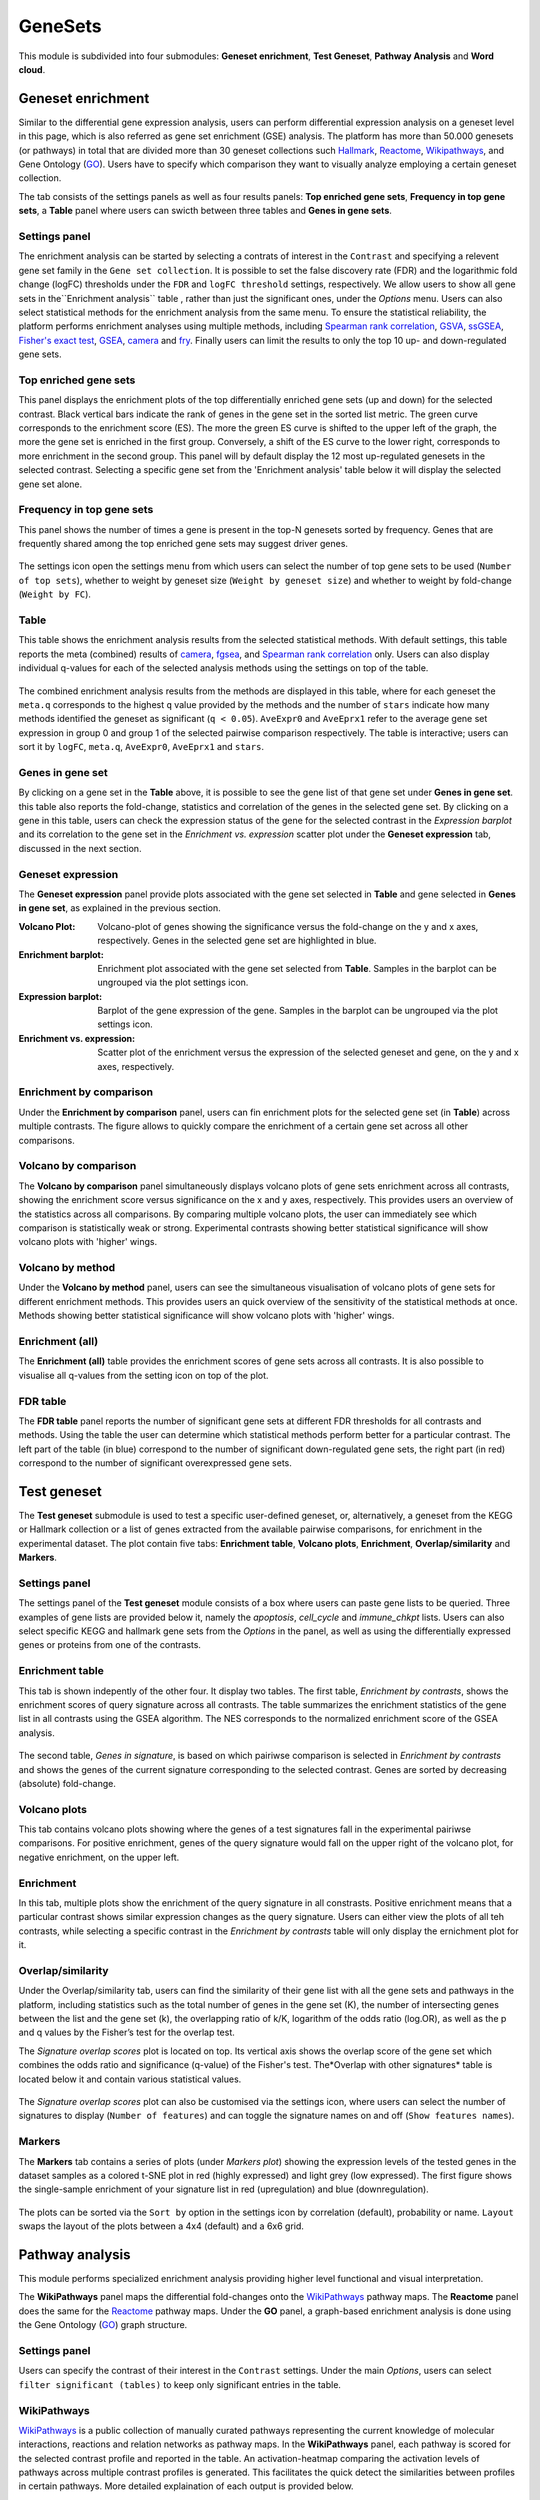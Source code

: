 .. _Enrichment:

GeneSets
================================================================================

This module is subdivided into four submodules: **Geneset enrichment**, 
**Test Geneset**, **Pathway Analysis** and **Word cloud**.


Geneset enrichment
--------------------------------------------------------------------------------
Similar to the differential gene expression analysis, users can perform differential
expression analysis on a geneset level in this page, which is also referred as 
gene set enrichment (GSE) analysis. The platform has more than 50.000 genesets 
(or pathways) in total that are divided more than 30 geneset collections such 
`Hallmark <https://www.cell.com/abstract/S0092-8674(11)00127-9>`__, 
`Reactome <https://reactome.org/>`__,
`Wikipathways <https://www.wikipathways.org/>`__, 
and Gene Ontology (`GO <http://geneontology.org/>`__).
Users have to specify which comparison they want to visually analyze 
employing a certain geneset collection.

The tab consists of the settings panels as well as four results panels: **Top enriched gene sets**, 
**Frequency in top gene sets**, a **Table** panel where users can swicth between three tables and **Genes in gene sets**.


Settings panel
~~~~~~~~~~~~~~~~~~~~~~~~~~~~~~~~~~~~~~~~~~~~~~~~~~~~~~~~~~~~~~~~~~~~~~~~~~~~~~~~
The enrichment analysis can be started by selecting a contrats of interest in 
the ``Contrast`` and specifying a relevent gene set family in the ``Gene set collection``.
It is possible to set the false discovery rate (FDR) and the logarithmic fold change 
(logFC) thresholds under the ``FDR`` and ``logFC threshold`` settings, respectively.
We allow users to show all gene sets in the``Enrichment analysis`` table , rather than just the significant ones, under the *Options* menu.
Users can also select statistical methods for the enrichment analysis from the same menu.
To ensure the statistical reliability, the platform performs enrichment analyses using multiple methods, including 
`Spearman rank correlation <https://en.wikipedia.org/wiki/Spearman%27s_rank_correlation_coefficient>`__, 
`GSVA <https://bmcbioinformatics.biomedcentral.com/articles/10.1186/1471-2105-14-7>`__, 
`ssGSEA <https://bmcbioinformatics.biomedcentral.com/articles/10.1186/1471-2105-14-7>`__, 
`Fisher's exact test <https://www.jstor.org/stable/2340521?seq=1#metadata_info_tab_contents>`__, 
`GSEA <http://software.broadinstitute.org/gsea/index.jsp>`__, 
`camera <https://www.ncbi.nlm.nih.gov/pmc/articles/PMC3458527/>`__ and 
`fry <https://academic.oup.com/bioinformatics/article/26/17/2176/200022>`__. Finally users can limit the results to only the top 10 
up- and down-regulated gene sets.

.. figure:: figures_v3/GE_settings.png
    :align: center
    :width: 20%


Top enriched gene sets
~~~~~~~~~~~~~~~~~~~~~~~~~~~~~~~~~~~~~~~~~~~~~~~~~~~~~~~~~~~~~~~~~~~~~~~~~~~~~~~~
This panel displays the enrichment plots of the top differentially enriched gene sets (up and down) for the selected contrast. 
Black vertical bars indicate the rank of genes in the gene set in the sorted list metric. 
The green curve corresponds to the enrichment score (ES). The more the green ES curve is shifted to the upper left of the graph, 
the more the gene set is enriched in the first group. Conversely, a shift of the ES curve to the lower right, 
corresponds to more enrichment in the second group. This panel will by default display the 12 most up-regulated genesets 
in the selected contrast. Selecting a specific gene set from the 'Enrichment analysis' table below it will display 
the selected gene set alone.


.. figure:: figures_v3/GE_enrichment_1.png
    :align: center
    :width: 100%


Frequency in top gene sets
~~~~~~~~~~~~~~~~~~~~~~~~~~~~~~~~~~~~~~~~~~~~~~~~~~~~~~~~~~~~~~~~~~~~~~~~~~~~~~~~
This panel shows the number of times a gene is present in the top-N genesets sorted by frequency. Genes that are frequently shared among the top enriched gene sets may suggest driver genes.


.. figure:: figures_v3/GE_enrichment_2.png
    :align: center
    :width: 100%


The settings icon open the settings menu from which users can select the number of top gene sets to be used (``Number of top sets``), 
whether to weight by geneset size (``Weight by geneset size``) and whether to weight by fold-change (``Weight by FC``).

.. figure:: figures_v3/GE_freq_opts.png
    :align: center
    :width: 20%



Table
~~~~~~~~~~~~~~~~~~~~~~~~~~~~~~~~~~~~~~~~~~~~~~~~~~~~~~~~~~~~~~~~~~~~~~~~~~~~~~~~
This table shows the enrichment analysis results from the selected statistical methods.
With default settings, this table reports the meta (combined) results of 
`camera <https://www.ncbi.nlm.nih.gov/pmc/articles/PMC3458527/>`__,
`fgsea <http://software.broadinstitute.org/gsea/index.jsp>`__, and 
`Spearman rank correlation <https://en.wikipedia.org/wiki/Spearman%27s_rank_correlation_coefficient>`__ only.
Users can also display individual q-values for each of the selected analysis methods using the settings on top of the table.

.. figure:: figures_v3/GE_table_opts.png
    :align: center
    :width: 20%
    
The combined enrichment analysis results from the methods are displayed in this table,
where for each geneset the ``meta.q`` corresponds to the highest ``q`` value provided
by the methods and the number of ``stars`` indicate how many methods identified
the geneset as significant (``q < 0.05``). ``AveExpr0`` and ``AveEprx1`` refer to the average gene set expression 
in group 0 and group 1 of the selected pairwise comparison respectively.
The table is interactive; users can sort it by ``logFC``, ``meta.q``, ``AveExpr0``, ``AveEprx1`` and ``stars``.

.. figure:: figures_v3/GE_enrichment_3.png
    :align: center
    :width: 100%


Genes in gene set
~~~~~~~~~~~~~~~~~~~~~~~~~~~~~~~~~~~~~~~~~~~~~~~~~~~~~~~~~~~~~~~~~~~~~~~~~~~~~~~~
By clicking on a gene set in the **Table** above, it is possible to see the gene list of 
that gene set under **Genes in gene set**. this table also reports the fold-change, statistics and 
correlation of the genes in the selected gene set. By clicking on a gene in this table, users can check 
the expression status of the gene for the selected contrast in the *Expression barplot* and its correlation to the gene set
in the *Enrichment vs. expression* scatter plot under the **Geneset expression** tab, discussed in the next section.


.. figure:: figures_v3/GE_enrichment_4.png
    :align: center
    :width: 100%



Geneset expression
~~~~~~~~~~~~~~~~~~~~~~~~~~~~~~~~~~~~~~~~~~~~~~~~~~~~~~~~~~~~~~~~~~~~~~~~~~~~~~~~
The **Geneset expression** panel provide plots associated with the gene set 
selected in **Table** and gene selected in **Genes in gene set**, as explained in the previous section.

:**Volcano Plot**: Volcano-plot of genes showing the significance versus the fold-change on the y and x axes,
        respectively. Genes in the selected gene set are highlighted in blue.  
:**Enrichment barplot**: Enrichment plot associated with the gene set selected from **Table**. Samples in the barplot 
        can be ungrouped via the plot settings icon.
:**Expression barplot**: Barplot of the gene expression of the gene. Samples in the barplot 
        can be ungrouped via the plot settings icon.
:**Enrichment vs. expression**: Scatter plot of the enrichment versus the expression of the selected 
        geneset and gene, on the y and x axes, respectively.

.. figure:: figures_v3/GSEA_exp.png
    :align: center
    :width: 100%


Enrichment by comparison
~~~~~~~~~~~~~~~~~~~~~~~~~~~~~~~~~~~~~~~~~~~~~~~~~~~~~~~~~~~~~~~~~~~~~~~~~~~~~~~~
Under the **Enrichment by comparison** panel, users can fin enrichment plots for the selected gene
set (in **Table**) across multiple contrasts. The figure allows to quickly 
compare the enrichment of a certain gene set across all other comparisons.

.. figure:: figures_v3/GSEA_comp.png
    :align: center
    :width: 100%


Volcano by comparison
~~~~~~~~~~~~~~~~~~~~~~~~~~~~~~~~~~~~~~~~~~~~~~~~~~~~~~~~~~~~~~~~~~~~~~~~~~~~~~~~
The **Volcano by comparison** panel simultaneously displays volcano plots of gene sets 
enrichment across all contrasts, showing the enrichment score versus significance 
on the x and y axes, respectively. This provides users an overview of the 
statistics across all comparisons. By comparing multiple volcano plots, the user
can immediately see which comparison is statistically weak or strong.
Experimental contrasts showing better statistical significance will show volcano
plots with 'higher' wings.

.. figure:: figures_v3/GSEA_volc_comp.png
    :align: center
    :width: 100%


Volcano by method
~~~~~~~~~~~~~~~~~~~~~~~~~~~~~~~~~~~~~~~~~~~~~~~~~~~~~~~~~~~~~~~~~~~~~~~~~~~~~~~~
Under the **Volcano by method** panel, users can see the simultaneous 
visualisation of volcano plots of gene sets for different enrichment methods.
This provides users an quick overview of the sensitivity of the statistical 
methods at once. Methods showing better statistical significance will show 
volcano plots with 'higher' wings.

.. figure:: figures_v3/GSEA_volc_met.png
    :align: center
    :width: 100%


Enrichment (all)
~~~~~~~~~~~~~~~~~~~~~~~~~~~~~~~~~~~~~~~~~~~~~~~~~~~~~~~~~~~~~~~~~~~~~~~~~~~~~~~~ 
The **Enrichment (all)** table provides the enrichment scores of gene sets 
across all contrasts. It is also possible to visualise all q-values 
from the setting icon on top of the plot. 

.. figure:: figures_v3/GE_enrichment_all.png
    :align: center
    :width: 100%


FDR table
~~~~~~~~~~~~~~~~~~~~~~~~~~~~~~~~~~~~~~~~~~~~~~~~~~~~~~~~~~~~~~~~~~~~~~~~~~~~~~~~ 
The **FDR table** panel reports the number of significant gene sets at different 
FDR thresholds for all contrasts and methods. Using the table the user can
determine which statistical methods perform better for a particular contrast.
The left part of the table (in blue) correspond 
to the number of significant down-regulated gene sets, the right part (in red) 
correspond to the number of significant overexpressed gene sets.

.. figure:: figures_v3/GE_enrichment_FDR.png
    :align: center
    :width: 100%


Test geneset
--------------------------------------------------------------------------------
The **Test geneset** submodule is used to test a specific user-defined geneset, or, alternatively, a geneset from 
the KEGG or Hallmark collection or a list of genes extracted from the available pairwise comparisons, for enrichment
in the experimental dataset. The plot contain five tabs: **Enrichment table**, **Volcano plots**, **Enrichment**, **Overlap/similarity** and **Markers**.


Settings panel
~~~~~~~~~~~~~~~~~~~~~~~~~~~~~~~~~~~~~~~~~~~~~~~~~~~~~~~~~~~~~~~~~~~~~~~~~~~~~~~~
The settings panel of the **Test geneset** module consists of a box where users can paste gene lists to be queried.
Three examples of gene lists are provided below it, namely the *apoptosis*, *cell_cycle* and *immune_chkpt* lists.
Users can also select specific KEGG and hallmark gene sets from the *Options* in the panel, as well as using
the differentially expressed genes or proteins from one of the contrasts.

.. figure:: figures_v3/test_settings.png
    :align: center
    :width: 20%


Enrichment table
~~~~~~~~~~~~~~~~~~~~~~~~~~~~~~~~~~~~~~~~~~~~~~~~~~~~~~~~~~~~~~~~~~~~~~~~~~~~~~~~
This tab is shown indepently of the other four. It display two tables. The first table, *Enrichment by contrasts*, 
shows the enrichment scores of query signature across all contrasts. The table summarizes the enrichment statistics
of the gene list in all contrasts using the GSEA algorithm. The NES corresponds to the normalized enrichment score of the GSEA analysis.

.. figure:: figures_v3/test_ET.png
    :align: center
    :width: 100%

The second table, *Genes in signature*, is based on which pairiwse comparison is selected in *Enrichment by contrasts* and shows 
the genes of the current signature corresponding to the selected contrast. Genes are sorted by decreasing (absolute) fold-change.

.. figure:: figures_v3/test_gis.png
    :align: center
    :width: 100%

Volcano plots
~~~~~~~~~~~~~~~~~~~~~~~~~~~~~~~~~~~~~~~~~~~~~~~~~~~~~~~~~~~~~~~~~~~~~~~~~~~~~~~~
This tab contains volcano plots showing where the genes of a test signatures fall in the experimental pairiwse comparisons.
For positive enrichment, genes of the query signature would fall on the upper right of the volcano plot, for negative enrichment, on the upper left.


.. figure:: figures_v3/test_volc.png
    :align: center
    :width: 100%


Enrichment
~~~~~~~~~~~~~~~~~~~~~~~~~~~~~~~~~~~~~~~~~~~~~~~~~~~~~~~~~~~~~~~~~~~~~~~~~~~~~~~~
In this tab, multiple plots show the enrichment of the query signature in all constrasts. Positive enrichment
means that a particular contrast shows similar expression changes as the query signature. Users can either view 
the plots of all teh contrasts, while selecting a specific contrast in the *Enrichment by contrasts* table will 
only display the ernichment plot for it.


.. figure:: figures_v3/test_enr.png
    :align: center
    :width: 100%

Overlap/similarity
~~~~~~~~~~~~~~~~~~~~~~~~~~~~~~~~~~~~~~~~~~~~~~~~~~~~~~~~~~~~~~~~~~~~~~~~~~~~~~~~
Under the Overlap/similarity tab, users can find the similarity of their gene list with all the gene sets and pathways in the platform, including statistics such as the total number of genes in the gene set (K), the number of intersecting genes between the list and the gene set (k), the overlapping ratio of k/K, logarithm of the odds ratio (log.OR), as well as the p and q values by the Fisher’s test for the overlap test. 

The *Signature overlap scores* plot is located on top. Its vertical axis shows the overlap score of the gene set which combines the odds ratio and significance (q-value) of the Fisher's test. The*Overlap with other signatures* table is located below it and contain various statistical values.

.. figure:: figures_v3/test_overlap.png
    :align: center
    :width: 100%


The *Signature overlap scores* plot can also be customised via the settings icon, where users can select the number of signatures 
to display (``Number of features``) and can toggle the signature names on and off (``Show features names``).

.. figure:: figures_v3/test_overlap_opts.png
    :align: center
    :width: 20%

Markers
~~~~~~~~~~~~~~~~~~~~~~~~~~~~~~~~~~~~~~~~~~~~~~~~~~~~~~~~~~~~~~~~~~~~~~~~~~~~~~~~
The **Markers** tab contains a series of plots (under *Markers plot*) showing the expression levels of the tested genes in the dataset samples as a colored t-SNE plot in red (highly expressed) and light grey (low expressed). The first figure shows the single-sample enrichment of your signature list in red (upregulation) and blue (downregulation).

.. figure:: figures_v3/test_markers.png
    :align: center
    :width: 100%


The plots can be sorted via the ``Sort by`` option in the settings icon by correlation (default), probability or name. ``Layout`` swaps the 
layout of the plots between a 4x4 (default) and a 6x6 grid.

.. figure:: figures_v3/test_markers_opts.png
    :align: center
    :width: 20%


Pathway analysis
--------------------------------------------------------------------------------
This module performs specialized enrichment analysis
providing higher level functional and visual interpretation.

The **WikiPathways** panel maps the differential fold-changes onto
the `WikiPathways <https://www.wikipathways.org/>`__
pathway maps. The **Reactome** panel does the same for the
`Reactome <https://reactome.org/>`__ pathway maps. Under the
**GO** panel, a graph-based enrichment
analysis is done using the Gene Ontology (`GO
<http://geneontology.org/>`__) graph structure.


Settings panel
~~~~~~~~~~~~~~~~~~~~~~~~~~~~~~~~~~~~~~~~~~~~~~~~~~~~~~~~~~~~~~~~~~~~~~~~~~~~~~~~
Users can specify the contrast of their interest
in the ``Contrast`` settings. Under the main *Options*, users can
select ``filter significant (tables)``  to keep only significant entries in the table.

.. figure:: figures_v3/Pathway_settings.png
    :align: center
    :width: 20%


WikiPathways
~~~~~~~~~~~~~~~~~~~~~~~~~~~~~~~~~~~~~~~~~~~~~~~~~~~~~~~~~~~~~~~~~~~~~~~~~~~~~~~~
`WikiPathways <https://www.wikipathways.org/>`__ is a public collection
of manually curated pathways representing the current knowledge of molecular 
interactions, reactions and relation networks as pathway maps. In the 
**WikiPathways** panel, each pathway is scored for the selected contrast profile
and reported in the table. An activation-heatmap comparing the activation levels of pathways across multiple
contrast profiles is generated. This facilitates the quick detect the similarities 
between profiles in certain pathways. More detailed explaination of each output
is provided below.

:**WikiPathway**: In the pathway map, genes are colored according to their upregulation 
        (red) or downregulation (blue) in the contrast profile. Each pathway 
        is scored for the selected contrast profile and reported in the table 
        below the plot.

:**Enrichment table**: The table is interactive; enabling user to sort on 
        different variables (WikiPathways id, pathway, logFC and meta q-values) 
        and select a pathway by clicking on the row in the table.

:**Activation matrix**: The activation matrix visualizes the activation levels of pathways
        (or pathway keywords) across multiple contrast profiles. This facilitates
        to quickly see and detect the similarities of certain pathways between
        contrasts. The size of the circles correspond to their relative activation,
        and are colored according to their upregulation (red) or downregulation
        (blue) in the contrast profile. The matrix can be normalised from the 
        *settings* icon.

.. figure:: figures_v3/Pathway_wiki.png
    :align: center
    :width: 100%


Reactome
~~~~~~~~~~~~~~~~~~~~~~~~~~~~~~~~~~~~~~~~~~~~~~~~~~~~~~~~~~~~~~~~~~~~~~~~~~~~~~~~
`Reactome <https://reactome.org/>`__ is a collection
of manually curated pathways representing the current knowledge of molecular 
interactions, reactions and relation networks as pathway maps. In the 
**Reactome** panel, each pathway is scored for the selected contrast profile
and reported in the table. A unique feature of the platform is that it provides 
an activation-heatmap comparing the activation levels of pathways across multiple
contrast profiles. An activation-heatmap comparing the activation levels of pathways across multiple
contrast profiles is generated.  More detailed explaination of each output
is provided below.

:**Reactome**: In the pathway map, genes are colored according to their upregulation 
        (red) or downregulation (green) in the contrast profile. Each pathway 
        is scored for the selected contrast profile and reported in the table 
        below the plot.

:**Enrichment table**: The table is interactive; enabling user to sort on 
        different variables (Reactome id, pathway, logFC and meta q-values) 
        and select a pathway by clicking on the row in the table.

:**Activation matrix**: The activation matrix visualizes the activation levels of pathways
        (or pathway keywords) across multiple contrast profiles. This facilitates
        to quickly see and detect the similarities of certain pathways between
        contrasts. The size of the circles correspond to their relative activation,
        and are colored according to their upregulation (red) or downregulation
        (blue) in the contrast profile. The matrix can be normalised from the 
        *settings* icon.

.. figure:: figures_v3/Pathway_reactome.png
    :align: center
    :width: 100%


GO graph
~~~~~~~~~~~~~~~~~~~~~~~~~~~~~~~~~~~~~~~~~~~~~~~~~~~~~~~~~~~~~~~~~~~~~~~~~~~~~~~~
In the **GO** panel, users can perform `GO <http://geneontology.org/>`__ analysis.
GO defines functional concepts/classes and their relationships as a hierarchical
graph. 
The GO database provides a computational representation of the current knowledge 
about roles of genes for many organisms in terms of molecular functions, cellular
components and biological processes. All the features described under the 
**KEGG pathway** panel, such as scoring the gene sets and drawing an 
activation-heatmap,
can be performed for the GO database under the GO graph tab. Instead of pathway
maps, an annotated graph structure provided by the GO database is potted for
every selected gene set. 
Each output chart/table of the panel is describer below in detail.

:**Gene Ontology graph**: The structure of GO can be described in terms of a graph, where each
        GO term is a node, and the relationships between the terms are edges 
        between the nodes. GO is loosely hierarchical, with 'child' terms being
        more specialized than their 'parent' terms. The graph is interactive. 
        You can move the graph and zoom in using the mouse.
        Under the graph *settings*, users can select ``Prune tree`` to prune
        the tree only with significant branches and ``color custers`` to 
        highlight clusters with different colors

        .. figure:: figures_v3/Pathway_GO_opts.png
            :align: center
            :width: 25%

:**GO score table**: The scoring of a GO term is performed by considering
        the cumulative score of all terms from that term to the root node. 
        That means that GO terms that are supported by higher level terms
        levels are preferentially scored.

:**Activation matrix**: The GO activation matrix visualizes the activation of GO terms
        across conditions. From this figure, you can easily detect GO terms
        that are consistently up/down across conditions. The size of the circles
        correspond to their relative activation, and are colored according to 
        their upregulation (red) or downregulation (blue) in the contrast
        profile. The matrix can be normalised from the *settings* icon.

.. figure:: figures_v3/Pathway_GO.png
    :align: center
    :width: 100%


Word Cloud
--------------------------------------------------------------------------------
The **WordCloud** panel performs "keyword enrichment analysis". It
computes enrichment of a selected keyword across all contrasts. Select
a keyword by clicking a word in the 'Enrichment table'. Keyword
enrichment is computed by running GSEA on the enrichment score profile
for all contrasts. We defined the test set as the collection of
genesets that contain the keyword in the title/description.


Settings panel
~~~~~~~~~~~~~~~~~~~~~~~~~~~~~~~~~~~~~~~~~~~~~~~~~~~~~~~~~~~~~~~~~~~~~~~~~~~~~~~~
Users can specify the contrast of their interest
in the ``Contrast`` settings.

.. figure:: figures/psc6.4.0.png
    :align: center
    :width: 30%
              

Main panel
~~~~~~~~~~~~~~~~~~~~~~~~~~~~~~~~~~~~~~~~~~~~~~~~~~~~~~~~~~~~~~~~~~~~~~~~~~~~~~~~
The main panel consists of five different outputs:
        
:**Enrichment plots***: The plots visualize the enrichment of the
    selected keyword in the contrasts.  Black vertical bars
    indicate the position of gene sets that contains the *keyword*
    in the ranked list of enrichment scores. The curve in green
    corresponds to the 'running statistic' of the keyword
    enrichment score. The more the green ES curve is shifted to
    the upper left of the graph, the more the keyword is enriched
    in the first group. Conversely, a shift of the green ES curve
    to the lower right, corresponds to keyword enrichment in the
    second group.

:**Word cloud**: The word cloud plot visualizes the frequency/enrichment of
    keywords for the data set. Select a keyword in the 'Enrichment
    table'. In the plot settings, users can exclude certain words
    from the figure, or choose the color palette. The sizes of the
    words are relative to the normalized enrichment score (NES)
    from the GSEA computation. Keyword enrichment is computed by
    running GSEA on the mean (squared) enrichment profile
    (averaged over all contrasts). For each keyword, we defined
    the 'keyword set' as the collection of genesets that contain
    that keyword in the title/description.


.. figure:: figures/psc6.4.1.png
    :align: center
    :width: 30%

:**Word t-SNE**: The Word t-SNE plot visualizes the similarity of the
    keywords that were found in the title/description of gene
    sets. Keywords that are often found together in
    title/descriptions are placed close together in the t-SNE. For
    each keyword we computed enrichment using GSEA on the mean
    (absolute) enrichment profiles (averaged over all
    contrasts). Statistically significant gene sets (q<0.05) are
    colored in red. The sizes of the nodes are proportional to the
    normalized enrichment score (NES) of the keyword. In the plot
    settings, the user can choose between t-SNE and "Uniform
    Manifold Approximation and Projection" (UMAP).

.. figure:: figures/psc6.4.2.png
    :align: center
    :width: 30%

:**Enrichment table**: The Enrichment table summarizes the results from the
    enrichment test for the tested keywords. The NES corresponds
    to the normalized enrichment score from the GSEA analysis.

:**Leading-edge table**: The Leading-edge table shows the geneset titles that have
    contributed to the enrichment of the selected keyword.

.. figure:: figures/psc6.4.png
    :align: center
    :width: 100%



Drug connectivity
--------------------------------------------------------------------------------
In the **Drug Connectivity Map** panel, users can correlate their signature with
more than 5000 known drug profiles from the 
`L1000 <https://www.ncbi.nlm.nih.gov/pubmed/29195078>`__ database, as well as with drug 
sensitivity profiles from the `CTRP v2 <https://portals.broadinstitute.org/ctrp.v2.1/>`__ 
and `GDSC <https://www.cancerrxgene.org/>`__ databases. 
Additionally, a separate list of shRNA- and cDNA-perturebed datasets from the L1000 database 
is also available (gene/L1000).

An activation-heatmap compares drug activation profiles across multiple contrasts. 
This facilitates to quickly see and detect the similarities between contrasts
for certain drugs.

Input panel
~~~~~~~~~~~~~~~~~~~~~~~~~~~~~~~~~~~~~~~~~~~~~~~~~~~~~~~~~~~~~~~~~~~~~~~~~~~~~~~~
A tutorial about the module can be found under ``Youtube`` in the input panel.
Users can specify the contrast of their interest
in the ``Contrast`` settings. Under ``Analysis type`` users can select from four 
databases.

.. figure:: figures/psc6.3.0.png
    :align: center
    :width: 30%


Main panel
~~~~~~~~~~~~~~~~~~~~~~~~~~~~~~~~~~~~~~~~~~~~~~~~~~~~~~~~~~~~~~~~~~~~~~~~~~~~~~~~
The main panel consists of four outputs:    

:**a**: The Drug Connectivity Map correlates your signature with profiles from the L1000 
        (activity/L1000 and gene/L1000), CTRP and GDSC databases. 
        It shows the top N=10 similar and opposite profiles by running 
        the GSEA algorithm on the contrast-drug profile correlation space. 

:**b**: Enrichment table. Enrichment is calculated by correlating
        your signature with the profiles from the chosen
        database. Because of multiple perturbation experiments for a
        single small molecule, they are scored by running the GSEA algorithm on the 
        contrast-small molecule profile correlation space. In this way, we obtain a 
        single score for multiple profiles of a single small molecule. The table can be 
        customised via the table *Settings* to only show annotated drugs.

:**c**: This plot visualizes the mechanism of action (MOA) across the enriched
        drug profiles. On the vertical axis, the number of drugs with the same
        MOA are plotted. You can switch to visualize between MOA or target gene.
        Under the plots *Settings*, users can select the plot type of MOA
        analysis: by class description (``drug class``) or by target gene 
        (``target gene``).

        .. figure:: figures/psc6.3.c.png
            :align: center
            :width: 35%

:**d**: The **Activation matrix** visualizes the correlation of small molecule 
        profiles with all available pairwise comparisons. The size of the
        circles correspond to the strength of their correlation, and are
        colored according to their positive (red) or
        negative (blue) correlation to the contrast profile. 
        The matrix can be normalised from the *Settings*.


.. figure:: figures/psc6.3.png
    :align: center
    :width: 100%
